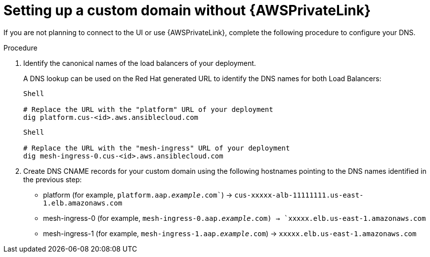 :_mod-docs-content-type: <PROCEDURE> 
[id="proc-saas-custom-dom-without-awsprivatelink"]

= Setting up a custom domain without {AWSPrivateLink}

If you are not planning to connect to the UI or use {AWSPrivateLink}, complete the following procedure to configure your DNS.

.Procedure

. Identify the canonical names of the load balancers of your deployment. 
+
A DNS lookup can be used on the Red Hat generated URL to identify the DNS names for both Load Balancers:
+
----
Shell

# Replace the URL with the "platform" URL of your deployment
dig platform.cus-<id>.aws.ansiblecloud.com
----
+

----
Shell

# Replace the URL with the "mesh-ingress" URL of your deployment 
dig mesh-ingress-0.cus-<id>.aws.ansiblecloud.com
----
. Create DNS CNAME records for your custom domain using the following hostnames pointing to the DNS names identified in the previous step:
* platform (for example, `platform.aap._example_.com``) → `cus-xxxxx-alb-11111111.us-east-1.elb.amazonaws.com`
* mesh-ingress-0 (for example, `mesh-ingress-0.aap._example_.com)  → `xxxxx.elb.us-east-1.amazonaws.com`
* mesh-ingress-1 (for example, `mesh-ingress-1.aap._example_.com`)  → `xxxxx.elb.us-east-1.amazonaws.com`


